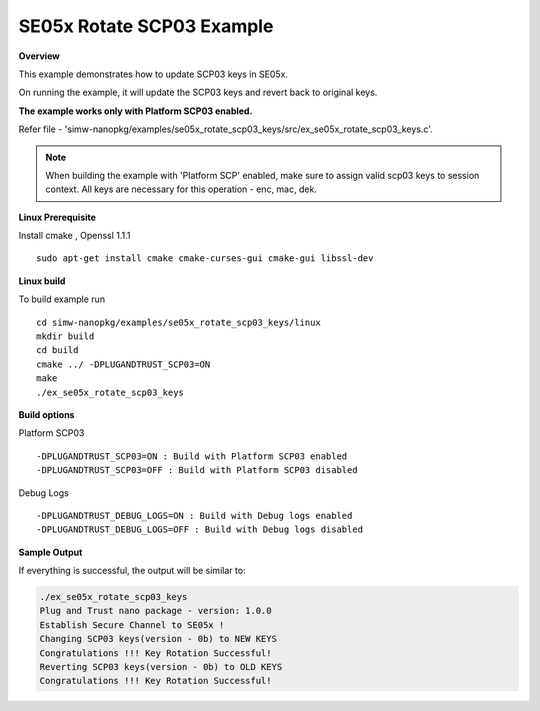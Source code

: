 .. _ex_se05x_rotate_scp03_keys:

SE05x Rotate SCP03 Example
==========================

**Overview**

This example demonstrates how to update SCP03 keys in SE05x.

On running the example, it will update the SCP03 keys and revert back to original keys.

**The example works only with Platform SCP03 enabled.**

Refer file - 'simw-nanopkg/examples/se05x_rotate_scp03_keys/src/ex_se05x_rotate_scp03_keys.c'.

.. note ::

	When building the example with 'Platform SCP' enabled, make sure to
	assign valid scp03 keys to session context. All keys are necessary for this operation - enc, mac, dek.


**Linux Prerequisite**

Install cmake , Openssl 1.1.1 ::

	sudo apt-get install cmake cmake-curses-gui cmake-gui libssl-dev

**Linux build**

To build example run ::

	cd simw-nanopkg/examples/se05x_rotate_scp03_keys/linux
	mkdir build
	cd build
	cmake ../ -DPLUGANDTRUST_SCP03=ON
	make
	./ex_se05x_rotate_scp03_keys


**Build options**

Platform SCP03 ::

	-DPLUGANDTRUST_SCP03=ON : Build with Platform SCP03 enabled
	-DPLUGANDTRUST_SCP03=OFF : Build with Platform SCP03 disabled

Debug Logs ::

	-DPLUGANDTRUST_DEBUG_LOGS=ON : Build with Debug logs enabled
	-DPLUGANDTRUST_DEBUG_LOGS=OFF : Build with Debug logs disabled


**Sample Output**

If everything is successful, the output will be similar to:

.. code-block:: console

	./ex_se05x_rotate_scp03_keys
	Plug and Trust nano package - version: 1.0.0
	Establish Secure Channel to SE05x !
	Changing SCP03 keys(version - 0b) to NEW KEYS
	Congratulations !!! Key Rotation Successful!
	Reverting SCP03 keys(version - 0b) to OLD KEYS
	Congratulations !!! Key Rotation Successful!
